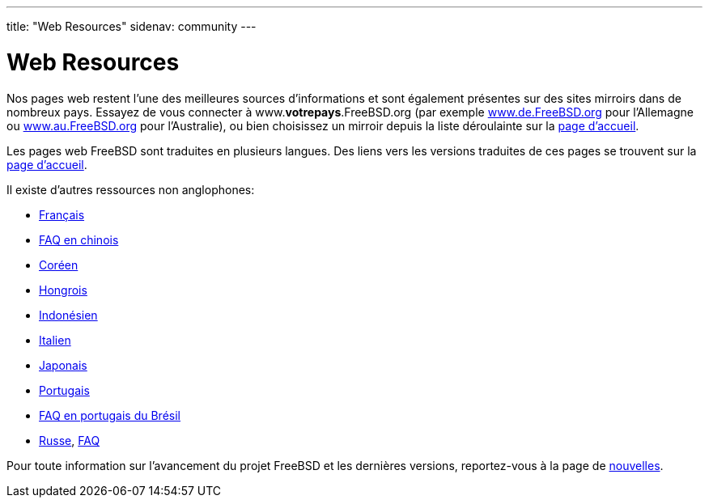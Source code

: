 ---
title: "Web Resources"
sidenav: community
---

= Web Resources

Nos pages web restent l'une des meilleures sources d'informations et sont également présentes sur des sites mirroirs dans de nombreux pays. Essayez de vous connecter à www.*votrepays*.FreeBSD.org (par exemple http://www.de.FreeBSD.org/[www.de.FreeBSD.org] pour l'Allemagne ou http://www.au.FreeBSD.org/[www.au.FreeBSD.org] pour l'Australie), ou bien choisissez un mirroir depuis la liste déroulainte sur la link:&base;/index.html[page d'accueil].

Les pages web FreeBSD sont traduites en plusieurs langues. Des liens vers les versions traduites de ces pages se trouvent sur la link:../../[page d'accueil].

Il existe d'autres ressources non anglophones:

* http://www.FreeBSD-fr.org/[Français]
* link:https://www.FreeBSD.org/doc/zh_CN/books/faq/[FAQ en chinois]
* http://www.kr.FreeBSD.org/[Coréen]
* http://www.hu.FreeBSD.org/hu/[Hongrois]
* http://www.FreeBSD.or.id[Indonésien]
* http://www.gufi.org/[Italien]
* http://www.jp.FreeBSD.org/[Japonais]
* http://npf.pt.FreeBSD.org/[Portugais]
* link:https://wwwFreeBSD.org/doc/pt_BR/books/faq/[FAQ en portugais du Brésil]
* http://www.FreeBSD.org.ru/[Russe], link:https://www.FreeBSD.org/doc/ru/books/faq/[FAQ]

Pour toute information sur l'avancement du projet FreeBSD et les dernières versions, reportez-vous à la page de link:../../news/newsflash/[nouvelles].
